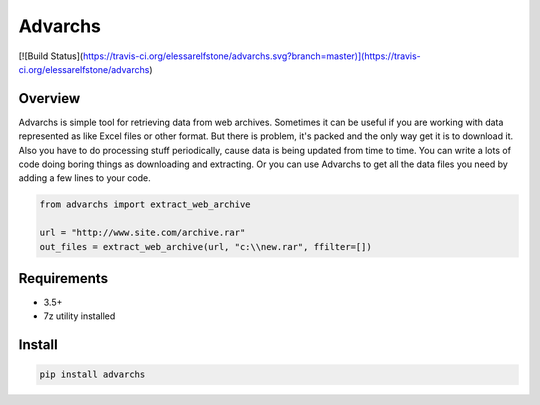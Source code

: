 ========
Advarchs
========

[![Build Status](https://travis-ci.org/elessarelfstone/advarchs.svg?branch=master)](https://travis-ci.org/elessarelfstone/advarchs)

Overview
========
Advarchs is simple tool for retrieving data from web archives.
Sometimes it can be useful if you are working with data represented
as like Excel files or other format. But there is problem, it's packed and
the only way get it is to download it. Also you have to do processing
stuff periodically, cause data is being updated from time to time. You can
write a lots of code doing boring things as downloading and extracting.
Or you can use Advarchs to get all the data files you need by adding
a few lines to your code.


.. code-block::

    from advarchs import extract_web_archive

    url = "http://www.site.com/archive.rar"
    out_files = extract_web_archive(url, "c:\\new.rar", ffilter=[])

Requirements
============
* 3.5+
* 7z utility installed

Install
=======

.. code-block::

    pip install advarchs

